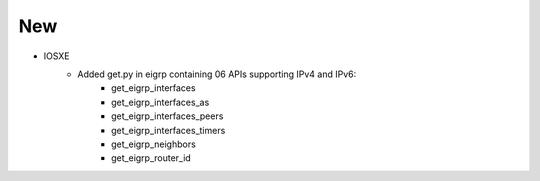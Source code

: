 --------------------------------------------------------------------------------
                            New
--------------------------------------------------------------------------------
* IOSXE
    * Added get.py in eigrp containing 06 APIs supporting IPv4 and IPv6:
                * get_eigrp_interfaces
		* get_eigrp_interfaces_as
		* get_eigrp_interfaces_peers
		* get_eigrp_interfaces_timers
		* get_eigrp_neighbors
		* get_eigrp_router_id

		
